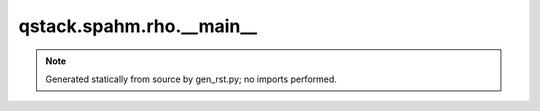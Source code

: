 qstack.spahm.rho.\_\_main\_\_
=============================

.. note::
   Generated statically from source by gen_rst.py; no imports performed.
